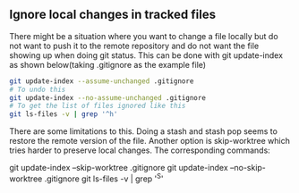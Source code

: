** Ignore local changes in tracked files
   There might be a situation where you want to change a file locally but do not want to push it to
   the remote repository and do not want the file showing up when doing git status. 
   This can be done with git update-index as shown below(taking .gitignore as the example file)
   #+begin_src sh
   git update-index --assume-unchanged .gitignore
   # To undo this
   git update-index --no-assume-unchanged .gitignore
   # To get the list of files ignored like this
   git ls-files -v | grep '^h' 
   #+end_src
   There are some limitations to this. Doing a stash and stash pop seems to restore the remote
   version of the file.
   Another option is skip-worktree which tries harder to preserve local changes. The corresponding commands:
   #+begin_src sh
   git update-index --skip-worktree .gitignore
   git update-index --no-skip-worktree .gitignore
   git ls-files -v | grep '^S' 
   # To undo this

